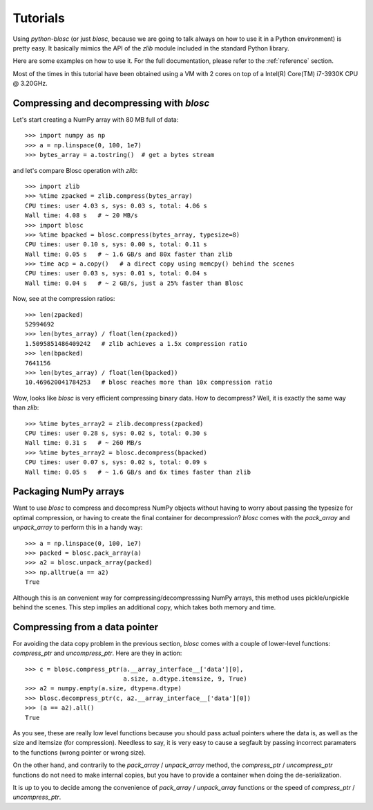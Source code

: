 ---------
Tutorials
---------

Using `python-blosc` (or just `blosc`, because we are going to talk always on
how to use it in a Python environment) is pretty easy.  It basically mimics
the API of the `zlib` module included in the standard Python library.

Here are some examples on how to use it.  For the full documentation, please
refer to the :ref:`reference` section.

Most of the times in this tutorial have been obtained using a VM with 2 cores
on top of a Intel(R) Core(TM) i7-3930K CPU @ 3.20GHz.

Compressing and decompressing with `blosc`
==========================================

Let's start creating a NumPy array with 80 MB full of data::

  >>> import numpy as np
  >>> a = np.linspace(0, 100, 1e7)
  >>> bytes_array = a.tostring()  # get a bytes stream

and let's compare Blosc operation with `zlib`::

  >>> import zlib
  >>> %time zpacked = zlib.compress(bytes_array)
  CPU times: user 4.03 s, sys: 0.03 s, total: 4.06 s
  Wall time: 4.08 s   # ~ 20 MB/s
  >>> import blosc
  >>> %time bpacked = blosc.compress(bytes_array, typesize=8)
  CPU times: user 0.10 s, sys: 0.00 s, total: 0.11 s
  Wall time: 0.05 s   # ~ 1.6 GB/s and 80x faster than zlib
  >>> time acp = a.copy()   # a direct copy using memcpy() behind the scenes
  CPU times: user 0.03 s, sys: 0.01 s, total: 0.04 s
  Wall time: 0.04 s   # ~ 2 GB/s, just a 25% faster than Blosc

Now, see at the compression ratios::

  >>> len(zpacked)
  52994692
  >>> len(bytes_array) / float(len(zpacked))
  1.5095851486409242   # zlib achieves a 1.5x compression ratio
  >>> len(bpacked)
  7641156
  >>> len(bytes_array) / float(len(bpacked))
  10.469620041784253   # blosc reaches more than 10x compression ratio

Wow, looks like `blosc` is very efficient compressing binary data.  How to
decompress?  Well, it is exactly the same way than `zlib`::

  >>> %time bytes_array2 = zlib.decompress(zpacked)
  CPU times: user 0.28 s, sys: 0.02 s, total: 0.30 s
  Wall time: 0.31 s   # ~ 260 MB/s
  >>> %time bytes_array2 = blosc.decompress(bpacked)
  CPU times: user 0.07 s, sys: 0.02 s, total: 0.09 s
  Wall time: 0.05 s   # ~ 1.6 GB/s and 6x times faster than zlib

Packaging NumPy arrays
======================

Want to use `blosc` to compress and decompress NumPy objects without having to
worry about passing the typesize for optimal compression, or having to create
the final container for decompression?  `blosc` comes with the `pack_array`
and `unpack_array` to perform this in a handy way::

  >>> a = np.linspace(0, 100, 1e7)
  >>> packed = blosc.pack_array(a)
  >>> a2 = blosc.unpack_array(packed)
  >>> np.alltrue(a == a2)
  True

Although this is an convenient way for compressing/decompresssing NumPy
arrays, this method uses pickle/unpickle behind the scenes.  This step implies
an additional copy, which takes both memory and time.

Compressing from a data pointer
===============================

For avoiding the data copy problem in the previous section, `blosc` comes with
a couple of lower-level functions: `compress_ptr` and `uncompress_ptr`.  Here
are they in action::

  >>> c = blosc.compress_ptr(a.__array_interface__['data'][0],
                             a.size, a.dtype.itemsize, 9, True)
  >>> a2 = numpy.empty(a.size, dtype=a.dtype)
  >>> blosc.decompress_ptr(c, a2.__array_interface__['data'][0])
  >>> (a == a2).all()
  True

As you see, these are really low level functions because you should pass
actual pointers where the data is, as well as the size and itemsize (for
compression).  Needless to say, it is very easy to cause a segfault by passing
incorrect paramaters to the functions (wrong pointer or wrong size).

On the other hand, and contrarily to the `pack_array` / `unpack_array` method,
the `compress_ptr` / `uncompress_ptr` functions do not need to make internal
copies, but you have to provide a container when doing the de-serialization.

It is up to you to decide among the convenience of `pack_array` /
`unpack_array` functions or the speed of `compress_ptr` / `uncompress_ptr`.

